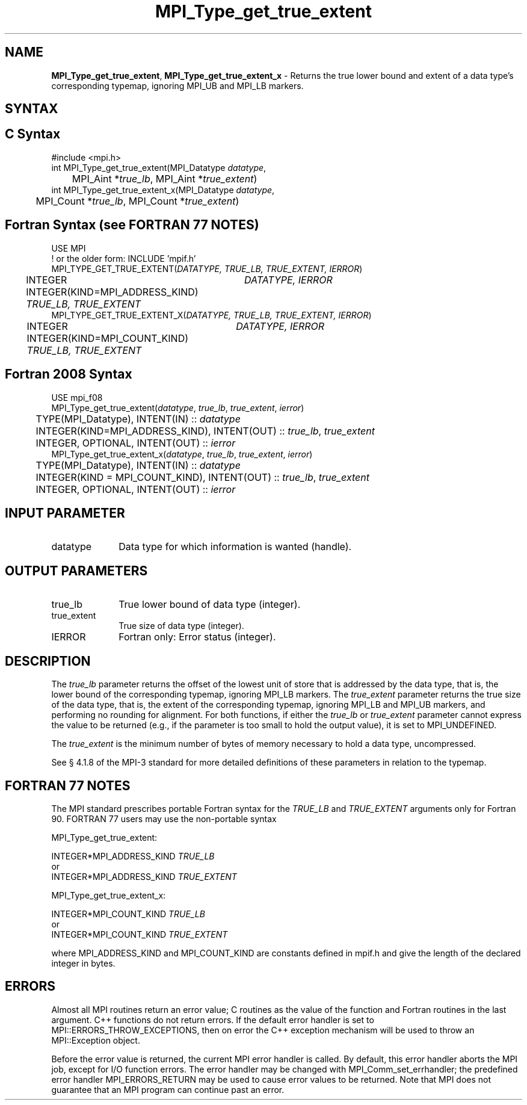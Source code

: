.\" -*- nroff -*-
.\" Copyright 2013 Los Alamos National Security, LLC. All rights reserved.
.\" Copyright 2010 Cisco Systems, Inc.  All rights reserved.
.\" Copyright 2006-2008 Sun Microsystems, Inc.
.\" Copyright (c) 1996 Thinking Machines Corporation
.\" $COPYRIGHT$
.TH MPI_Type_get_true_extent 3 "Sep 12, 2017" "3.0.0" "Open MPI"
.SH NAME
\fBMPI_Type_get_true_extent\fP, \fBMPI_Type_get_true_extent_x\fP \- Returns the true lower bound and extent of a data type's corresponding typemap, ignoring MPI_UB and MPI_LB markers.

.SH SYNTAX
.ft R
.SH C Syntax
.nf
#include <mpi.h>
int MPI_Type_get_true_extent(MPI_Datatype \fIdatatype\fP,
	MPI_Aint *\fItrue_lb\fP, MPI_Aint *\fItrue_extent\fP)
int MPI_Type_get_true_extent_x(MPI_Datatype \fIdatatype\fP,
	MPI_Count *\fItrue_lb\fP, MPI_Count *\fItrue_extent\fP)

.fi
.SH Fortran Syntax (see FORTRAN 77 NOTES)
.nf
USE MPI
! or the older form: INCLUDE 'mpif.h'
MPI_TYPE_GET_TRUE_EXTENT(\fIDATATYPE, TRUE_LB, TRUE_EXTENT, IERROR\fP)
	INTEGER	\fIDATATYPE, IERROR\fP
	INTEGER(KIND=MPI_ADDRESS_KIND) \fITRUE_LB, TRUE_EXTENT\fP
MPI_TYPE_GET_TRUE_EXTENT_X(\fIDATATYPE, TRUE_LB, TRUE_EXTENT, IERROR\fP)
	INTEGER	\fIDATATYPE, IERROR\fP
	INTEGER(KIND=MPI_COUNT_KIND) \fITRUE_LB, TRUE_EXTENT\fP

.fi
.SH Fortran 2008 Syntax
.nf
USE mpi_f08
MPI_Type_get_true_extent(\fIdatatype\fP, \fItrue_lb\fP, \fItrue_extent\fP, \fIierror\fP)
	TYPE(MPI_Datatype), INTENT(IN) :: \fIdatatype\fP
	INTEGER(KIND=MPI_ADDRESS_KIND), INTENT(OUT) :: \fItrue_lb\fP, \fItrue_extent\fP
	INTEGER, OPTIONAL, INTENT(OUT) :: \fIierror\fP
MPI_Type_get_true_extent_x(\fIdatatype\fP, \fItrue_lb\fP, \fItrue_extent\fP, \fIierror\fP)
	TYPE(MPI_Datatype), INTENT(IN) :: \fIdatatype\fP
	INTEGER(KIND = MPI_COUNT_KIND), INTENT(OUT) :: \fItrue_lb\fP, \fItrue_extent\fP
	INTEGER, OPTIONAL, INTENT(OUT) :: \fIierror\fP

.fi
.SH INPUT PARAMETER
.ft R
.TP 1i
datatype
Data type for which information is wanted (handle).
.sp
.SH OUTPUT PARAMETERS
.ft R
.TP 1i
true_lb
True lower bound of data type (integer).
.TP 1i
true_extent
True size of data type (integer).
.ft R
.TP 1i
IERROR
Fortran only: Error status (integer).

.SH DESCRIPTION
.ft R
The \fItrue_lb\fP parameter returns the offset of the lowest unit of store that is addressed by the data type, that is, the lower bound of the corresponding typemap, ignoring MPI_LB markers. The \fItrue_extent\fP parameter returns the true size of the data type, that is, the extent of the corresponding typemap, ignoring MPI_LB and MPI_UB markers, and performing no rounding for alignment. For both functions, if either the \fItrue_lb\fP or \fItrue_extent\fP parameter cannot express the value to be returned (e.g., if the parameter is too small to hold the output value), it is set to MPI_UNDEFINED.
.sp
The \fItrue_extent\fP is the minimum number of bytes of memory necessary to hold a data type, uncompressed.
.sp
See § 4.1.8 of the MPI-3 standard for more detailed definitions of these parameters in relation to the typemap.

.SH FORTRAN 77 NOTES
.ft R
The MPI standard prescribes portable Fortran syntax for
the \fITRUE_LB\fP and \fITRUE_EXTENT\fP arguments only for Fortran 90. FORTRAN 77 users may use the non-portable syntax
.sp
MPI_Type_get_true_extent:
.sp
.nf
     INTEGER*MPI_ADDRESS_KIND \fITRUE_LB\fP
or
     INTEGER*MPI_ADDRESS_KIND \fITRUE_EXTENT\fP
.fi
.sp
MPI_Type_get_true_extent_x:
.sp
.nf
     INTEGER*MPI_COUNT_KIND \fITRUE_LB\fP
or
     INTEGER*MPI_COUNT_KIND \fITRUE_EXTENT\fP
.fi
.sp
where MPI_ADDRESS_KIND and MPI_COUNT_KIND are constants defined in mpif.h and give the length of the declared integer in bytes.

.SH ERRORS
Almost all MPI routines return an error value; C routines as the value of the function and Fortran routines in the last argument. C++ functions do not return errors. If the default error handler is set to MPI::ERRORS_THROW_EXCEPTIONS, then on error the C++ exception mechanism will be used to throw an MPI::Exception object.
.sp
Before the error value is returned, the current MPI error handler is
called. By default, this error handler aborts the MPI job, except for I/O function errors. The error handler may be changed with MPI_Comm_set_errhandler; the predefined error handler MPI_ERRORS_RETURN may be used to cause error values to be returned. Note that MPI does not guarantee that an MPI program can continue past an error.

